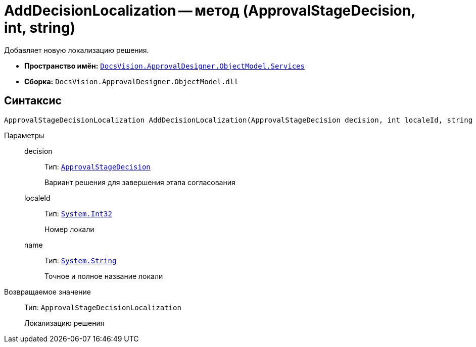 = AddDecisionLocalization -- метод (ApprovalStageDecision, int, string)

Добавляет новую локализацию решения.

* *Пространство имён:* `xref:ObjectModel/Services/Services_NS.adoc[DocsVision.ApprovalDesigner.ObjectModel.Services]`
* *Сборка:* `DocsVision.ApprovalDesigner.ObjectModel.dll`

== Синтаксис

[source,csharp]
----
ApprovalStageDecisionLocalization AddDecisionLocalization(ApprovalStageDecision decision, int localeId, string name)
----

Параметры::
decision:::
Тип: `xref:ObjectModel/ApprovalStageDecision_CL.adoc[ApprovalStageDecision]`
+
Вариант решения для завершения этапа согласования

localeId:::
Тип: `http://msdn.microsoft.com/ru-ru/library/system.int32.aspx[System.Int32]`
+
Номер локали

name:::
Тип: `http://msdn.microsoft.com/ru-ru/library/system.string.aspx[System.String]`
+
Точное и полное название локали

Возвращаемое значение::
Тип: `ApprovalStageDecisionLocalization`
+
Локализацию решения
